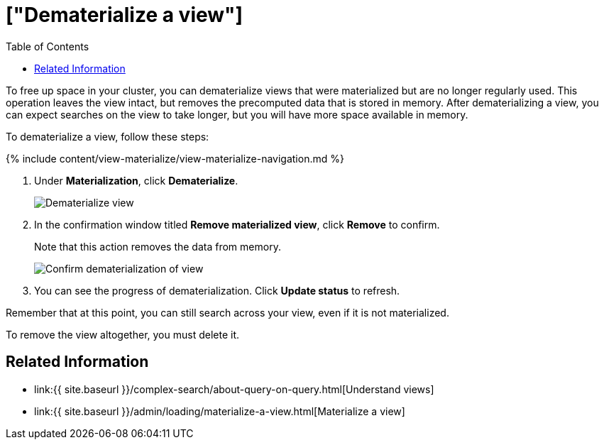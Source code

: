 = ["Dematerialize a view"]
:last_updated: 09/21/2020
:permalink: /:collection/:path.html
:sidebar: mydoc_sidebar
:summary: Learn how to dematerialize a view to free up space.
:toc: false

To free up space in your cluster, you can dematerialize views that were materialized but are no longer regularly used.
This operation leaves the view intact, but removes the precomputed data that is stored in memory.
After dematerializing a view, you can expect searches on the view to take longer, but you will have more space available in memory.

To dematerialize a view, follow these steps:

{% include content/view-materialize/view-materialize-navigation.md %}

. Under *Materialization*, click *Dematerialize*.
+
image::view-materialize-11.png[Dematerialize view]

. In the confirmation window titled *Remove materialized view*, click *Remove* to confirm.
+
Note that this action removes the data from memory.
+
image::view-materialize-12.png[Confirm dematerialization of view]

. You can see the progress of dematerialization.
Click *Update status* to refresh.

Remember that at this point, you can still search across your view, even if it is not materialized.

To remove the view altogether, you must delete it.

== Related Information

* link:{{ site.baseurl }}/complex-search/about-query-on-query.html[Understand views]
* link:{{ site.baseurl }}/admin/loading/materialize-a-view.html[Materialize a view]
